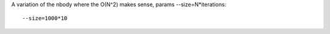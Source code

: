 A variation of the nbody where the O(N^2) makes sense, params --size=N*iterations::

  --size=1000*10


